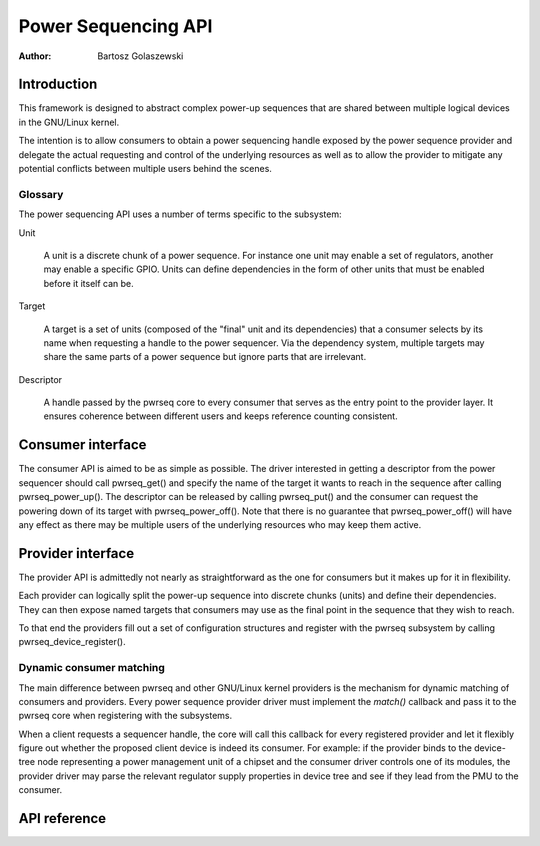 .. SPDX-License-Identifier: GPL-2.0-only
.. Copyright 2024 Linaro Ltd.

====================
Power Sequencing API
====================

:Author: Bartosz Golaszewski

Introduction
============

This framework is designed to abstract complex power-up sequences that are
shared between multiple logical devices in the GNU/Linux kernel.

The intention is to allow consumers to obtain a power sequencing handle
exposed by the power sequence provider and delegate the actual requesting and
control of the underlying resources as well as to allow the provider to
mitigate any potential conflicts between multiple users behind the scenes.

Glossary
--------

The power sequencing API uses a number of terms specific to the subsystem:

Unit

    A unit is a discrete chunk of a power sequence. For instance one unit may
    enable a set of regulators, another may enable a specific GPIO. Units can
    define dependencies in the form of other units that must be enabled before
    it itself can be.

Target

    A target is a set of units (composed of the "final" unit and its
    dependencies) that a consumer selects by its name when requesting a handle
    to the power sequencer. Via the dependency system, multiple targets may
    share the same parts of a power sequence but ignore parts that are
    irrelevant.

Descriptor

    A handle passed by the pwrseq core to every consumer that serves as the
    entry point to the provider layer. It ensures coherence between different
    users and keeps reference counting consistent.

Consumer interface
==================

The consumer API is aimed to be as simple as possible. The driver interested in
getting a descriptor from the power sequencer should call pwrseq_get() and
specify the name of the target it wants to reach in the sequence after calling
pwrseq_power_up(). The descriptor can be released by calling pwrseq_put() and
the consumer can request the powering down of its target with
pwrseq_power_off(). Note that there is no guarantee that pwrseq_power_off()
will have any effect as there may be multiple users of the underlying resources
who may keep them active.

Provider interface
==================

The provider API is admittedly not nearly as straightforward as the one for
consumers but it makes up for it in flexibility.

Each provider can logically split the power-up sequence into discrete chunks
(units) and define their dependencies. They can then expose named targets that
consumers may use as the final point in the sequence that they wish to reach.

To that end the providers fill out a set of configuration structures and
register with the pwrseq subsystem by calling pwrseq_device_register().

Dynamic consumer matching
-------------------------

The main difference between pwrseq and other GNU/Linux kernel providers is the
mechanism for dynamic matching of consumers and providers. Every power sequence
provider driver must implement the `match()` callback and pass it to the pwrseq
core when registering with the subsystems.

When a client requests a sequencer handle, the core will call this callback for
every registered provider and let it flexibly figure out whether the proposed
client device is indeed its consumer. For example: if the provider binds to the
device-tree node representing a power management unit of a chipset and the
consumer driver controls one of its modules, the provider driver may parse the
relevant regulator supply properties in device tree and see if they lead from
the PMU to the consumer.

API reference
=============

.. kernel-doc:: include/linux/pwrseq/provider.h
   :internal:

.. kernel-doc:: drivers/power/sequencing/core.c
   :export:
